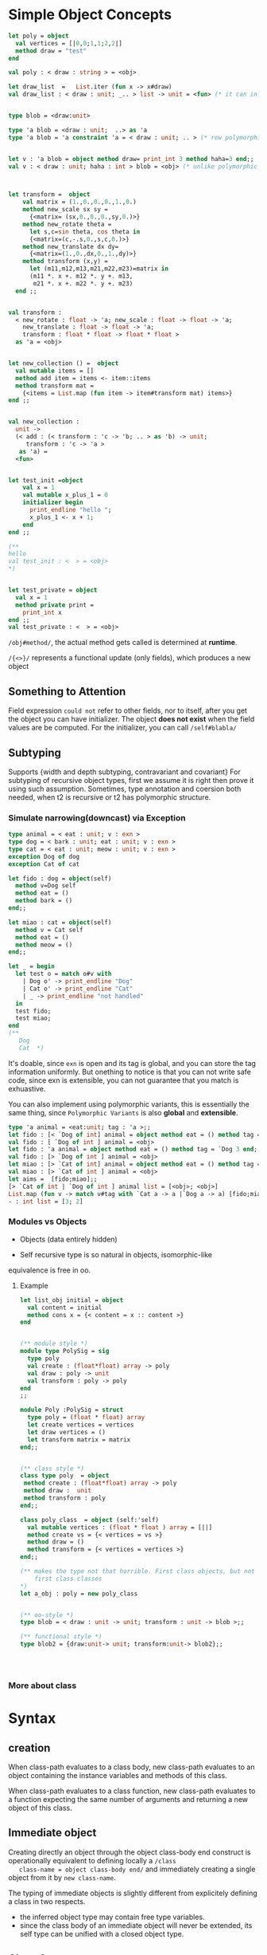 







* Simple Object Concepts

  #+BEGIN_SRC ocaml
    let poly = object
      val vertices = [|0,0;1,1;2,2|]
      method draw = "test"
    end 
    
    val poly : < draw : string > = <obj>   
    
    let draw_list  =   List.iter (fun x -> x#draw)
    val draw_list : < draw : unit; _.. > list -> unit = <fun> (* it can infer the type for you*)
    
    
    type blob = <draw:unit>
                        
    type 'a blob = <draw : unit;  ..> as 'a 
    type 'a blob = 'a constraint 'a = < draw : unit; .. > (* row polymorphism *)
    
                                                       
    let v : 'a blob = object method draw= print_int 3 method haha=3 end;;
    val v : < draw : unit; haha : int > blob = <obj> (* unlike polymorphic variant  here it is fixed*)
    
    
    
    let transform =  object 
        val matrix = (1.,0.,0.,0.,1.,0.)
        method new_scale sx sy =
          {<matrix= (sx,0.,0.,0.,sy,0.)>}
        method new_rotate theta = 
          let s,c=sin theta, cos theta in 
          {<matrix=(c,-.s,0.,s,c,0.)>}
        method new_translate dx dy=
          {<matrix=(1.,0.,dx,0.,1.,dy)>}
        method transform (x,y) = 
          let (m11,m12,m13,m21,m22,m23)=matrix in 
          (m11 *. x +. m12 *. y +. m13,
           m21 *. x +. m22 *. y +. m23)
      end ;;
    
    
    val transform :
      < new_rotate : float -> 'a; new_scale : float -> float -> 'a;
        new_translate : float -> float -> 'a;
        transform : float * float -> float * float >
      as 'a = <obj>
    
    
    let new_collection () =  object 
      val mutable items = [] 
      method add item = items <- item::items
      method transform mat = 
        {<items = List.map (fun item -> item#transform mat) items>}
    end ;;
    
    
    val new_collection :
      unit ->
      (< add : (< transform : 'c -> 'b; .. > as 'b) -> unit;
         transform : 'c -> 'a >
       as 'a) =
      <fun>
    
    
    let test_init =object 
        val x = 1 
        val mutable x_plus_1 = 0 
        initializer begin 
          print_endline "hello ";
          x_plus_1 <- x + 1;
        end 
    end ;;
    
    (**
    hello 
    val test_init : <  > = <obj>
    ,*)
    
    
    let test_private = object
      val x = 1 
      method private print =
        print_int x
    end ;;
    val test_private : <  > = <obj>
    
  #+END_SRC




  =/obj#method/=, the actual method gets called is determined at *runtime*.

  =/{<>}/= represents a functional update (only fields), which produces a new object

** Something to Attention
  
  Field expression =could not= refer to other fields, nor to itself,
  after you get the object you can have initializer. The object *does
  not exist* when the field values are be computed. For the
  initializer, you can call =/self#blabla/=


** Subtyping

   Supports {width and depth subtyping, contravariant and covariant}
   For subtyping of recursive object types, first we assume it is
   right then prove it using such assumption. Sometimes, type
   annotation and coersion both needed, when t2 is recursive or t2 has
   polymorphic structure.


*** Simulate narrowing(downcast) via Exception

   #+BEGIN_SRC ocaml
     type animal = < eat : unit; v : exn >
     type dog = < bark : unit; eat : unit; v : exn >
     type cat = < eat : unit; meow : unit; v : exn >
     exception Dog of dog
     exception Cat of cat 
     
     let fido : dog = object(self)
       method v=Dog self
       method eat = ()
       method bark = ()
     end;;
     
     let miao : cat = object(self)
       method v = Cat self
       method eat = ()
       method meow = ()
     end;;
     
     let _ = begin
       let test o = match o#v with
         | Dog o' -> print_endline "Dog"
         | Cat o' -> print_endline "Cat"
         | _ -> print_endline "not handled"
       in
       test fido;
       test miao;
     end 
     (**
        Dog
        Cat  *)
   #+END_SRC

   
    It's doable, since =exn= is open and its tag is global, and you
    can store the tag information uniformly. But onething to notice is
    that you can not write safe code, since exn is extensible, you can not
    guarantee that you match is exhuastive.

    You can also implement using polymorphic variants, this is
    essentially the same thing, since =Polymorphic Variants= is also
    *global* and *extensible*.


    #+BEGIN_SRC ocaml
      type 'a animal = <eat:unit; tag : 'a >;;
      let fido : [< `Dog of int] animal = object method eat = () method tag = `Dog 3 end;;
      val fido : [ `Dog of int ] animal = <obj>
      let fido : 'a animal = object method eat = () method tag = `Dog 3 end;;
      val fido : [> `Dog of int ] animal = <obj>
      let miao : [> `Cat of int] animal = object method eat = () method tag = `Cat 2 end;;
      val miao : [> `Cat of int ] animal = <obj>
      let aims =  [fido;miao];;
      [> `Cat of int | `Dog of int ] animal list = [<obj>; <obj>]
      List.map (fun v -> match v#tag with `Cat a -> a |`Dog a -> a) [fido;miao];;
      - : int list = [3; 2]
    #+END_SRC

    
*** Modules vs Objects

    - Objects (data entirely hidden)
    
    - Self recursive type is so natural in objects, isomorphic-like
    equivalence is free in oo.

    

**** Example

     #+BEGIN_SRC ocaml
       let list_obj initial = object
         val content = initial
         method cons x = {< content = x :: content >}
       end 
       
       
       (** module style *)  
       module type PolySig = sig
         type poly
         val create : (float*float) array -> poly
         val draw : poly -> unit
         val transform : poly -> poly 
       end
       ;;  
       
       module Poly :PolySig = struct 
         type poly = (float * float) array
         let create vertices = vertices
         let draw vertices = ()
         let transform matrix = matrix 
       end;;
         
       
       (** class style *)  
       class type poly  = object
        method create : (float*float) array -> poly
        method draw :  unit
        method transform : poly
       end;;
         
       class poly_class  = object (self:'self)
         val mutable vertices : (float * float ) array = [||]
         method create vs = {< vertices = vs >}
         method draw = ()
         method transform = {< vertices = vertices >}
       end;;
       
       (** makes the type not that horrible. First class objects, but not
           first class classes
       ,*)
       let a_obj : poly = new poly_class
       
       
       (** oo-style *)  
       type blob = < draw : unit -> unit; transform : unit -> blob >;;
       
       (** functional style *)
       type blob2 = {draw:unit-> unit; transform:unit-> blob2};;
       
       
       
            
     #+END_SRC


*** More about class


* Syntax

** creation
   When class-path evaluates to a class body, new class-path evaluates
   to an object containing the instance variables and methods of this
   class.

   When class-path evaluates to a class function, new class-path
   evaluates to a function expecting the same number of arguments and
   returning a new object of this class.

** Immediate object

   Creating directly an object through the object class-body end
   construct is operationally equivalent to defining locally a =/class
   class-name = object class-body end/= and immediately creating a
   single object from it by =new class-name=.

   The typing of immediate objects is slightly different from
   explicitely defining a class in two respects.
      - the inferred  object type may contain free type variables. 
      - since the class body of an immediate object will never be
        extended, its self type can be unified with a closed object
        type.


** [[http://www.askra.de/software/ocaml-doc/4.00/manual017.html][Class Syntax]]

   #+BEGIN_EXAMPLE
     class-type      ::=     class-body-type  
             ∣         [[?]label-name:]  typexpr ->  class-type  
     ;; class-level equivalent of type expressions
             
     class-body-type ::=     object [( typexpr )]  {class-field-spec} end  
             ∣         class-path  
             ∣         [ typexpr  {, typexpr} ]  class-path  
     
     class-path      ::=      [ module-path . ]  class-name
     ;; class-path is equivalent to the class type bound to the name
     
     class-field-spec        ::=     inherit class-type  
             ∣         val [mutable] [virtual] inst-var-name :  typexpr  
             ∣         method [private] method-name :  poly-typexpr  
             ∣         method [private] virtual method-name :  poly-typexpr  
             ∣         constraint typexpr =  typexpr     
     ;; virtual indicates the this instance variablecan be later intialized through inheritance
     
     class-body      ::=       [( pattern  [: typexpr] )]  { class-field }
                     
     class-field     ::=     inherit class-expr  [as value-name]  
             ∣         val [mutable] inst-var-name  [: typexpr] =  expr  
             ∣         val [mutable] virtual inst-var-name :  typexpr  
             ∣         method [private] method-name  {parameter}  [: typexpr] =  expr  
             ∣         method [private] method-name :  poly-typexpr =  expr  
             ∣         method [private] virtual method-name :  poly-typexpr  
             ∣         constraint typexpr =  typexpr  
             ∣         initializer expr
     
     class-expr      ::=     class-path  
             ∣         [ typexpr  {, typexpr} ]  class-path  
             ∣         ( class-expr )  
             ∣         ( class-expr :  class-type )  
             ∣         class-expr  {argument}+  
             ∣         fun {parameter}+ ->  class-expr  
             ∣         let [rec] let-binding  {and let-binding} in  class-expr  
             ∣         object class-body end  
     ;; class-expr
     ;; Self type can not be a closed object type, so that the class remains extensible
     ;; before object .. end, you have let bindings which are
     ;; evaluated before a new object is created
     
     
     ;; class-definition
     class-definition        ::=     class class-binding  { and class-binding }  
      
     class-binding   ::=      [virtual] [[ type-parameters ]]  class-name  {parameter}  [: class-type]  =  class-expr  
      
     type-parameters ::=     ' ident  { , ' ident }
     
     
     ;; class-specification
     
     class-specification     ::=     class class-spec  { and class-spec }  
      
     class-spec      ::=      [virtual] [[ type-parameters ]]  class-name :  class-type  
      
     
     ;; class-type defintiion
     classtype-definition    ::=     class type classtype-def  { and classtype-def }  
      
     classtype-def   ::=      [virtual] [[ type-parameters ]]  class-name =  class-body-type  
      
     
     
     
     
   #+END_EXAMPLE

*** example

    - class declaration

      #+BEGIN_SRC ocaml
        class a = object end;;
        
        Pstr_class
          [
            class_declaration 
                  pci_virt = Concrete
                  pci_params =
                    <params> 
                      []
                  pci_name = "a"
                  pci_expr =
                    class_expr 
                      Pcl_structure
                      class_structure
                        pattern 
                          Ppat_any
                        []
              ]
      #+END_SRC
    - class type declaration 
      
      #+BEGIN_SRC ocaml
        class type g = object  end
        structure_item (//toplevel//[26,20+-20]..//toplevel//[26,20+5])
           Pstr_class_type
              [
                class_type_declaration (//toplevel//[26,20+-9]..//toplevel//[26,20+5])
                  pci_virt = Concrete
                  pci_params =
                    <params> (//toplevel//[26,20+-10]..//toplevel//[26,20+-10]) ghost
                      []
                  pci_name = "g"
                  pci_expr =
                    class_type (//toplevel//[26,20+-5]..//toplevel//[26,20+5])
                      Pcty_signature
                      class_signature
                        core_type (//toplevel//[26,20+1]..//toplevel//[26,20+1])
                          Ptyp_any
                        []
              ]      
      #+END_SRC
      
    - class let bindings 
      
      #+BEGIN_SRC ocaml
        
        class f () = let () = print_int !n in let () = incr n in 
        object end;;
        (* the printing operation will be done everytime
           the unit is necessary here
         *)
              
      #+END_SRC

    - parametric class definition 
      
      #+BEGIN_SRC ocaml
        class ['a] cell = object method x : 'a list = [] end;;
        class ['a] cell : object method x : 'a list end
      #+END_SRC

    - polymorphic method type 

      #+BEGIN_SRC ocaml
        class cell = object method x : 'a. 'a list = [] end;;      
        class cell = object method x : 'a. 'a list = [] end;;
        class type  a = method x : 'a list end;;
        class cell :a = object method x : 'a. 'a list = [] end;;
      #+END_SRC

    - virtual class 
      any class contains a virtual method must be declared *virtual*

      #+BEGIN_SRC ocaml
        class virtual a = object method virtual length: int end;;      
      #+END_SRC

    - multiple inheritance -mixins-
      =inherit= is simply like a textual inclusion
      
      the mixin classes =programmer_mixin= and =french_mixin= are now
      standalone classes. They can still refer to the properties of
      being a person through virtual methods and fields, but they
      don’t make much sense alone until combined with the person
      class.

    - overriding

    - repeated inheritance 
      
      Fields and methods that are hidden are not overriden,
      duplication behaves a bit different from method duplication,
      they are hidden instead of being overriden, they are
      duplicated. Repeated inheritance duplicates the hidden field x,
      which means that operations on one copy of do not effect the
      others.
      
      
      visible fields and methods use the override policy, fields and
      methods that are hidden use the copy policy.
      
*** Translation between objects and modules

    objects are more polymorphic, but the problem is that in ocaml,
    unlike java, everything is an object, to make use of object, first
    you *need a wrapper* to turn a value into object.

    
      
* Internal
  [[http://ambassadortothecomputers.blogspot.com/2010/03/inside-ocaml-objects.html][oo implementation]]

  [[file:~/ocaml-svn/stdlib/camlinternalOO.ml][CamlinternalOO]]
  [[http://www.askra.de/software/ocaml-doc/4.00/libref/CamlinternalOO.html][CamllnternallOO html]]

** Example

  #+BEGIN_SRC ocaml
    let p = object val mutable x = 0 method get_x = x method mov d = x <- x + d end;;
    (let
      (shared/1504 [0: #"mov" #"get_x"]
       p/1478
         (let
           (class/1496 (apply (field 15 (global CamlinternalOO!)) shared/1504)
            obj_init/1508
              (let
                (ids/1502
                   (apply (field 3 (global CamlinternalOO!)) class/1496
                     shared/1504 [0: #"x"])
                 mov/1483 (field 0 ids/1502)
                 get_x/1482 (field 1 ids/1502)
                 x/1481 (field 2 ids/1502))
                (seq
                  (apply (field 10 (global CamlinternalOO!)) class/1496
                    (makeblock 0 get_x/1482 1a x/1481 mov/1483
                      (function self-8/1487 d/1488
                        (array.unsafe_set self-8/1487 x/1481
                          (+ (array.unsafe_get self-8/1487 x/1481) d/1488)))))
                  (function env/1498
                    (let
                      (self/1499
                         (apply (field 23 (global CamlinternalOO!)) 0a
                           class/1496))
                      (seq (array.unsafe_set self/1499 x/1481 0) self/1499))))))
           (seq (apply (field 16 (global CamlinternalOO!)) class/1496)
             (apply obj_init/1508 0a))))
      (apply (field 1 (global Toploop!)) "p" p/1478))
    val p : < get_x : int; mov : int -> unit >  
  #+END_SRC


  Translate it back, we get
  #+BEGIN_SRC ocaml
    let shared = [|"move";"get_x"|] 
    let p = 
      let clas = OO.create_table shared in 
      let obj_init = 
        let ids = OO.new_methods_variables clas shared [|"x"|] in 
        let move = ids.(0) in 
        let get_x = ids.(1) in 
        let x = ids.(2) in 
        OO.set_methods
          clas
          [| 
            get_x; OO.GetVar; x; 
            move; (fun self d -> self.(x) <- self.(x) + d); 
           |]; 
        (fun env -> 
         let self = OO.create_object_opt 0 clas in 
         self.(x) <- 0; 
         self) in 
      OO.init_class clas; 
      obj_init 0   
  #+END_SRC

  An object has a class, created with =create_table= and filled in
  with =new_methods_variables=, =set_methods=, and =init_class=, the
  object itself is created by calling =create_object_opt= with the
  class as argument.


  Table is something like

  #+BEGIN_SRC ocaml
    type table =
     { mutable size: int;
       mutable methods: closure array;
       mutable methods_by_name: meths;
       mutable methods_by_label: labs;
       mutable previous_states:
         (meths * labs * (label * item) list * vars *
          label list * string list) list;
       mutable hidden_meths: (label * item) list;
       mutable vars: vars;
       mutable initializers: (obj -> unit) list }
  #+END_SRC
